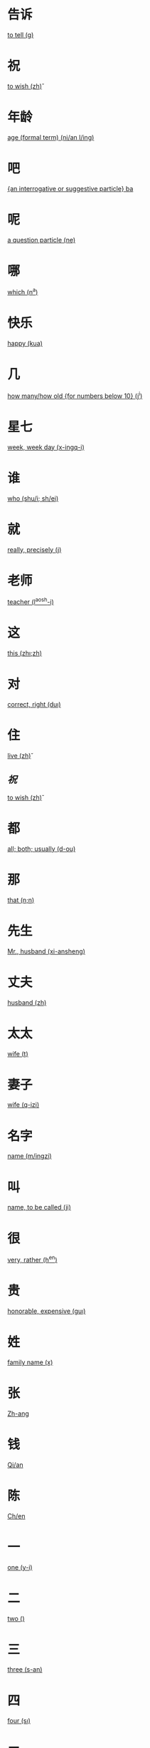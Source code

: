 * 告诉
  [[file:eng_00.org::*to%20tell%20(g\aosu)][to tell (g\aosu)]]
* 祝
  [[file:eng_00.org::*to%20wish%20(zh\u)][to wish (zh\u)]]
* 年龄
  [[file:eng_00.org::*age%20(formal%20term)%20(ni/an%20l/ing)][age (formal term) (ni/an l/ing)]]


* 吧
  [[file:eng_00.org::*%5Ban%20interrogative%20or%20suggestive%20particle%5D%20ba][{an interrogative or suggestive particle} ba]]

* 呢
  [[file:eng_00.org::*a%20question%20particle%20(ne)][a question particle (ne)]]

* 哪
  [[file:eng_00.org::*which%20(n^a)][which (n^a)]]


* 快乐
  [[file:eng_00.org::*happy%20(kua\il\e)][happy (kua\il\e)]]

* 几
  [[file:eng_00.org::*how%20many/how%20old%20%5Bfor%20numbers%20below%2010%5D%20(j^i)][how many/how old {for numbers below 10} (j^i)]]

* 星七
  [[file:eng_00.org::*week,%20week%20day%20(x-ingq-i)][week, week day (x-ingq-i)]]

* 谁
  [[file:eng_00.org::*who%20(shu/i;%20sh/ei)][who (shu/i; sh/ei)]]

* 就
  [[file:eng_00.org::*really,%20precisely%20(j\iu)][really, precisely (j\iu)]]

* 老师
  [[file:eng_00.org::*teacher%20(l^aosh-i)][teacher (l^aosh-i)]]

* 这
  [[file:eng_00.org::*this%20(zh\i;zh\ei)][this (zh\i;zh\ei)]]
* 对
  [[file:eng_00.org::*correct,%20right%20(du\i)][correct, right (du\i)]]


* 住
  [[file:eng_00.org::*live%20(zh\u)][live (zh\u)]]
** [[*祝][祝]]
   [[file:eng_00.org::*to%20wish%20(zh\u)][to wish (zh\u)]]

* 都
  [[file:eng_00.org::*all;%20both;%20usually%20(d-ou)][all; both; usually (d-ou)]]

* 那
  [[file:eng_00.org::*that%20(n\a;n\ei)][that (n\a;n\ei)]]


* 先生
  [[file:eng_00.org::*Mr.,%20husband%20(xi-ansheng)][Mr., husband (xi-ansheng)]]
* 丈夫
  [[file:eng_00.org::*husband%20(zh\angfu)][husband (zh\angfu)]]

* 太太
  [[file:eng_00.org::*wife%20(t\aitai)][wife (t\aitai)]]

* 妻子
  [[file:eng_00.org::*wife%20(q-izi)][wife (q-izi)]]


* 名字
  [[file:eng_00.org::*name%20(m/ingzi)][name (m/ingzi)]]
* 叫
  [[file:eng_00.org::*name,%20to%20be%20called%20(ji\ao)][name, to be called (ji\ao)]]
* 很
  [[file:eng_00.org::*very,%20rather%20(h^en)][very, rather (h^en)]]
* 贵
  [[file:eng_00.org::*honorable,%20expensive%20(gu\i)][honorable, expensive (gu\i)]]
* 姓
  [[file:eng_00.org::*family%20name%20(x\ing)][family name (x\ing)]]
* 张
  [[file:eng_00.org::*Zh-ang][Zh-ang]]
* 钱
  [[file:eng_00.org::*Qi/an][Qi/an]]
* 陈
  [[file:eng_00.org::*Ch/en][Ch/en]]
* 一
  [[file:eng_00.org::*one%20(y-i)][one (y-i)]]
* 二
  [[file:eng_00.org::*two%20(\er)][two (\er)]]
* 三
  [[file:eng_00.org::*three%20(s-an)][three (s-an)]]
* 四
  [[file:eng_00.org::*four%20(s\i)][four (s\i)]]
* 五
  [[file:eng_00.org::*five%20(w^u)][five (w^u)]]
* 六
  [[file:eng_00.org::*six%20(li\u)][six (li\u)]]
* 七
  [[file:eng_00.org::*seven%20(q-i)][seven (q-i)]]
* 八
  [[file:eng_00.org::*eight%20(b-a)][eight (b-a)]]
* 九
  [[file:eng_00.org::*nine%20(ji^u)][nine (ji^u)]]
* 十
  [[file:eng_00.org::*ten%20(sh/i)][ten (sh/i)]]
* 零
  [[file:eng_00.org::*zero%20(l/ing)][zero (l/ing)]]
* 你
  [[file:eng_00.org::*you%20(n^i)][you (n^i)]]
* 你好
  [[file:eng_00.org::*hello%20(n^i%20h^ao)][hello (n^i h^ao)]]
* 您
  [[file:eng_00.org::*you%20(polite%20form)%20(n/in)][you (polite form) (n/in)]]
* 您好
  [[file:eng_00.org::*hello,%20how%20do%20you%20do%20(n/in%20h^ao)][hello, how do you do (n/in h^ao)]]
* 我
  [[file:eng_00.org::*I%20(w^o)][I (w^o)]]
* 好
  [[file:eng_00.org::*good,%20to%20be%20well%20(h^ao)][good, to be well (h^ao)]]
* 不
  [[file:eng_00.org::*no%20(b\u)][no (b\u)]]
* 不谢
  [[file:eng_00.org::*not%20at%20all%20(b/u%20xi\e)][not at all (b/u xi\e)]]
* 对不起
  [[file:eng_00.org::*sorry,%20excuse%20me,%20pardon%20(du\ibuq^i)][sorry, excuse me, pardon (du\ibuq^i)]]

* 中国
  [[file:eng_00.org::*Middle%20Kingdom%20(Zh-onggu/o)][Middle Kingdom (Zh-onggu/o)]]
* 谢谢
  [[file:eng_00.org::*thank%20you,%20thanks%20(xi\e%20xi\e)][thank you, thanks (xi\e xi\e)]]
* 再见
  [[file:eng_00.org::*goodbuy%20(z\aiji\an)][goodbuy (z\aiji\an)]]
* 马
  [[file:eng_00.org::*a%20horse%20(m^a)][a horse (m^a)]]
* 吗
  [[file:eng_00.org::*a%20question%20particle%20(m-a)][a question particle (m-a)]]
* 王
  [[file:eng_00.org::*W/ang][W/ang]]
* 李
  [[file:eng_00.org::*L^i][L^i]]
* 方
  [[file:eng_00.org::*F-ang][F-ang]]
* 他
  [[file:eng_00.org::*he%20(t-a)][he (t-a)]]
* 她
  [[file:eng_00.org::*she%20(t-a)][she (t-a)]]
* 小
  [[file:eng_00.org::*small,%20young%20(xi^ao)][small, young (xi^ao)]]
* 也
  [[file:eng_00.org::*also,%20too,%20either%20(y^e)][also, too, either (y^e)]]
* 什么
  [[file:eng_00.org::*what%20(sh/enme)][what (sh/enme)]]
* 京
  [[file:eng_00.org::*capital%20(j-ing)][capital (j-ing)]]
* 英
  [[file:eng_00.org::*hero%20(y-ing)][hero (y-ing)]]
* 你叫什么
  [[file:eng_00.org::*what%20is%20your%20name%20(n^i%20j\iao%20sh/enme)][what is your name (n^i j\iao sh/enme)]]
* 子
  [[file:eng_00.org::*character,%20letter%20(zi)][character, letter (zi)]]
* 伦
  [[file:eng_00.org::*ethics,%20human%20relations%20(l\un)][ethics, human relations (l\un)]]
* 是
  [[file:eng_00.org::*to%20be%20(am,%20is,%20are)%20(sh\i)][to be (am, is, are) (sh\i)]]
* 是的
  [[file:eng_00.org::*yes%20(sh\ide)][yes (sh\ide)]]
* 小姐
  [[file:eng_00.org::*Miss%20(xi^a%20jie)][Miss (xi^a jie)]]
* 人
  [[file:eng_00.org::*person,%20people%20(r/en)][person, people (r/en)]]
* 英国
  [[file:eng_00.org::*England%20(y-ing%20gu/o)][England (y-ing gu/o)]]
* 地方
  [[file:eng_00.org::*place%20(d\ifang)][place (d\ifang)]]
* 北京
  [[file:eng_00.org::*Beijing%20(city%20capital)%20(b^eij-ing)][Beijing (city capital) (b^eij-ing)]]
* 伦敦
  [[file:eng_00.org::*London%20(l/un%20d-un)][London (l/un d-un)]]
* 在
  [[file:eng_00.org::*at;%20in%20(z\ai)][at; in (z\ai)]]
* 我们
  [[file:eng_00.org::*we;%20us%20(w^omen)][we; us (w^omen)]]
* 你们
  [[file:eng_00.org::*you%20(plural)%20(n^imen)][you (plural) (n^imen)]]
* 他们
  [[file:eng_00.org::*they,%20them%20(t-amen)][they, them (t-amen)]]
* 她们
  [[file:eng_00.org::*they,%20them%20(feminine%20only)%20(t-amen)][they, them (feminine only) (t-amen)]]
* 医生
  [[file:eng_00.org::*doctor%20(y-ish-eng)][doctor (y-ish-eng)]]
* 今天
  [[file:eng_00.org::*today%20(j-inti-an)][today (j-inti-an)]]
* 明天
  [[file:eng_00.org::*tomorrow%20(m/ingti-an)][tomorrow (m/ingti-an)]]
* 今年
  [[file:eng_00.org::*this%20year%20(j-in%20ni/an)][this year (j-in ni/an)]]
* 年
  [[file:eng_00.org::*year%20(ni/an)][year (ni/an)]]
* 月
  [[file:eng_00.org::*month%20(yu\e)][month (yu\e)]]
* 生日
  [[file:eng_00.org::*birthday%20(sh-engr\i)][birthday (sh-engr\i)]]
* 号
  [[file:eng_00.org::*date,%20number%20(h\ao)][date, number (h\ao)]]
* 第第
  [[file:eng_00.org::*younger%20brother%20(d\id\i)][younger brother (d\id\i)]]
* 妹妹
  [[file:eng_00.org::*younger%20sister%20(m\eimei)][younger sister (m\eimei)]]
* 岁
  [[file:eng_00.org::*years%20old;%20time%20%5Bformal%5D%20(su\i)][years old; time {formal} (su\i)]]
* 的
  [[file:eng_00.org::*%5Ba%20particle,%20indicating%20possession%5D%20(de)][{a particle, indicating possession} (de)]]
* 是马
  [[file:eng_00.org::*really?%20/%20is%20that%20right%20(sh\i%20ma)][really? / is that right (sh\i ma)]]

* 多大了
  [[file:eng_00.org::*how%20old...%20?%20(do-o%20d\a%20le)][how old... ? (do-o d\a le)]]
* 多
  [[file:eng_00.org::*many,%20much,%20a%20lot,%20more%20(du-o)][many, much, a lot, more (du-o)]]
* 大
  [[file:eng_00.org::*large,%20big%20(d\a)][large, big (d\a)]]
* 多大
  [[file:eng_00.org::*how%20old%20(du-o%20d\a)][how old (du-o d\a)]]
* 姐姐
  [[file:eng_00.org::*elder%20sister%20(ji^ejie)][elder sister (ji^ejie)]]


* 工人
  [[file:eng_00.org::*worker%20(g-ongr/en)][worker (g-ongr/en)]]
* 农民
  [[file:eng_00.org::*peasant;%20farmer%20(n/ongm/in)][peasant; farmer (n/ongm/in)]]
* 演员
  [[file:eng_00.org::*actor%20(y^anyu/an)][actor (y^anyu/an)]]
* 护士
  [[file:eng_00.org::*nurse%20(h\ushi)][nurse (h\ushi)]]
* 科学家
  [[file:eng_00.org::*scientist%20(k-exu/eji-a)][scientist (k-exu/eji-a)]]
* 数学家
  [[file:eng_00.org::*mathematician%20(sh\uxu/eji-a)][mathematician (sh\uxu/eji-a)]]
* 服务员
  [[file:eng_00.org::*waitress%20(f/uw\uyu/an)][waitress (f/uw\uyu/an)]]
* 校长  
  [[file:eng_00.org::*head%20of%20a%20school%20(xi\aozh^ang)][head of a school (xi\aozh^ang)]]
* 厂长
  [[file:eng_00.org::*head%20of%20a%20factory%20(ch^angzh^ang)][head of a factory (ch^angzh^ang)]]
* 董事长
  [[file:eng_00.org::*chairman%20of%20the%20board%20(do^ongsh\izh^ang)][chairman of the board (do^ongsh\izh^ang)]]
* 总统
  [[file:eng_00.org::*president%20of%20a%20state%20(z\ongt^ong)][president of a state (z\ongt^ong)]]


* 学
  [[file:eng_00.org::*study%20(xu/e)][study (xu/e)]]
* 做
  [[file:eng_00.org::*to%20make;%20to%20do%20(zu\o)][to make; to do (zu\o)]]
* 写
  [[file:eng_00.org::*to%20write%20(xi^e)][to write (xi^e)]]
* 看
  [[file:eng_00.org::*to%20see;%20to%20watch;%20to%20look;%20to%20read;%20(k\an)][to see; to watch; to look; to read; (k\an)]]
* 上网
  [[file:eng_00.org::*to%20surf%20the%20internet%20(sh\ang%20w^ang)][to surf the internet (sh\ang w^ang)]]
* 传业
  [[file:eng_00.org::*major;%20subject%20(zhu-any\e)][major; subject (zhu-any\e)]]
* 英文
  [[file:eng_00.org::*English%20language%20(y-ingw/en)][English language (y-ingw/en)]]
* 中文
  [[file:eng_00.org::*Chinese%20language%20(zh-ongw/en)][Chinese language (zh-ongw/en)]]
* 文学
  [[file:eng_00.org::*literature%20(w/enxu/e)][literature (w/enxu/e)]]

* 电视
  [[file:eng_00.org::*TV%20(di\ansh\i)][TV (di\ansh\i)]]
* 电话
  [[file:eng_00.org::*telephone%20(di\anhu\a)][telephone (di\anhu\a)]]


* 书
  [[file:eng_00.org::*book%20(sh-u)][book (sh-u)]]
* 汉字
  [[file:eng_00.org::*Chinese%20character%20(h\an%20z\i)][Chinese character (h\an z\i)]]
* 晚上
  [[file:eng_00.org::*evening%20(w^anshang)][evening (w^anshang)]]
* 天天
  [[file:eng_00.org::*every%20day%20(ti-anti-an)][every day (ti-anti-an)]]
* 今晚
  [[file:eng_00.org::*this%20evening,%20tonight%20(j-in%20w^an)][this evening, tonight (j-in w^an)]]
* 下午
  [[file:eng_00.org::*afternoon%20(xi\aw^u)][afternoon (xi\aw^u)]]
  

* 喝
  [[file:eng_00.org::*to%20drink%20(h-e)][to drink (h-e)]]
* 茶
  [[file:eng_00.org::*tea%20(ch/a)][tea (ch/a)]]
* 牛奶
  [[file:eng_00.org::*(cow's)%20milk%20(ni/un^ai)][(cow's) milk (ni/un^ai)]]
* 咖啡
  [[file:eng_00.org::*coffee%20(k-af-ei)][coffee (k-af-ei)]]
* 啤酒
  [[file:eng_00.org::*beer%20(p/iji^u)][beer (p/iji^u)]]
* 可乐
  [[file:eng_00.org::*coke%20(k^el\e)][coke (k^el\e)]]
* 果汁
  [[file:eng_00.org::*fruit%20juice%20(gu^ozh-i)][fruit juice (gu^ozh-i)]]
* 水
  [[file:eng_00.org::*water%20(shu^i)][water (shu^i)]]

* 波兰
  [[file:eng_00.org::*Poland%20(b-ol/an)][Poland (b-ol/an)]]
* 俄国
  [[file:eng_00.org::*Russia%20(/egu/o)][Russia (/egu/o)]]

* 千
  [[file:eng_00.org::*thousand%20(qi-an)][thousand (qi-an)]]

* 百
  [[file:eng_00.org::*hundred%20(b^ai)][hundred (b^ai)]]


* 早
  [[file:eng_00.org::*early,%20morning%20(z^ao)][early, morning (z^ao)]]

* 朋友
  [[file:eng_00.org::*friend%20(p/engy^ou)][friend (p/engy^ou)]]

* 还是
  [[file:eng_00.org::*or%20(in%20alternative%20question)%20(h/aish\i)][or (in alternative question) (h/aish\i)]]
* 或
  [[file:eng_00.org::*or%20(in%20a%20statement)%20(hu\o)][or (in a statement) (hu\o)]]

* 帮助
  [[file:eng_00.org::*to%20help%20(b-angzh\u)][to help (b-angzh\u)]]


* 和
  [[file:eng_00.org::*and%20(h/e)][and (h/e)]]
* 爱好
  [[file:eng_00.org::*to%20like,%20be%20fond%20of%20(\aih\ao)][to like, be fond of (\aih\ao)]]
* 喜欢
  [[file:eng_00.org::*to%20like%20(x^ihuan)][to like (x^ihuan)]]
 
* 因为
  [[file:eng_00.org::*because%20of%20(y-inw\ei)][because of (y-inw\ei)]]
